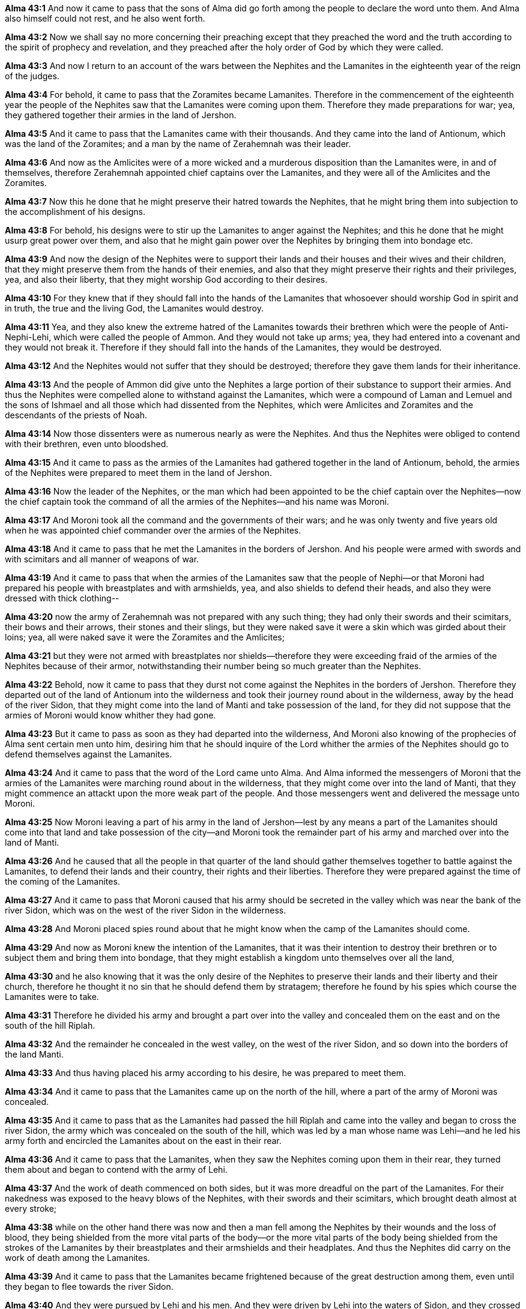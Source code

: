 *Alma 43:1* And now it came to pass that the sons of Alma did go forth among the people to declare the word unto them. And Alma also himself could not rest, and he also went forth.

*Alma 43:2* Now we shall say no more concerning their preaching except that they preached the word and the truth according to the spirit of prophecy and revelation, and they preached after the holy order of God by which they were called.

*Alma 43:3* And now I return to an account of the wars between the Nephites and the Lamanites in the eighteenth year of the reign of the judges.

*Alma 43:4* For behold, it came to pass that the Zoramites became Lamanites. Therefore in the commencement of the eighteenth year the people of the Nephites saw that the Lamanites were coming upon them. Therefore they made preparations for war; yea, they gathered together their armies in the land of Jershon.

*Alma 43:5* And it came to pass that the Lamanites came with their thousands. And they came into the land of Antionum, which was the land of the Zoramites; and a man by the name of Zerahemnah was their leader.

*Alma 43:6* And now as the Amlicites were of a more wicked and a murderous disposition than the Lamanites were, in and of themselves, therefore Zerahemnah appointed chief captains over the Lamanites, and they were all of the Amlicites and the Zoramites.

*Alma 43:7* Now this he done that he might preserve their hatred towards the Nephites, that he might bring them into subjection to the accomplishment of his designs.

*Alma 43:8* For behold, his designs were to stir up the Lamanites to anger against the Nephites; and this he done that he might usurp great power over them, and also that he might gain power over the Nephites by bringing them into bondage etc.

*Alma 43:9* And now the design of the Nephites were to support their lands and their houses and their wives and their children, that they might preserve them from the hands of their enemies, and also that they might preserve their rights and their privileges, yea, and also their liberty, that they might worship God according to their desires.

*Alma 43:10* For they knew that if they should fall into the hands of the Lamanites that whosoever should worship God in spirit and in truth, the true and the living God, the Lamanites would destroy.

*Alma 43:11* Yea, and they also knew the extreme hatred of the Lamanites towards their brethren which were the people of Anti-Nephi-Lehi, which were called the people of Ammon. And they would not take up arms; yea, they had entered into a covenant and they would not break it. Therefore if they should fall into the hands of the Lamanites, they would be destroyed.

*Alma 43:12* And the Nephites would not suffer that they should be destroyed; therefore they gave them lands for their inheritance.

*Alma 43:13* And the people of Ammon did give unto the Nephites a large portion of their substance to support their armies. And thus the Nephites were compelled alone to withstand against the Lamanites, which were a compound of Laman and Lemuel and the sons of Ishmael and all those which had dissented from the Nephites, which were Amlicites and Zoramites and the descendants of the priests of Noah.

*Alma 43:14* Now those dissenters were as numerous nearly as were the Nephites. And thus the Nephites were obliged to contend with their brethren, even unto bloodshed.

*Alma 43:15* And it came to pass as the armies of the Lamanites had gathered together in the land of Antionum, behold, the armies of the Nephites were prepared to meet them in the land of Jershon.

*Alma 43:16* Now the leader of the Nephites, or the man which had been appointed to be the chief captain over the Nephites--now the chief captain took the command of all the armies of the Nephites--and his name was Moroni.

*Alma 43:17* And Moroni took all the command and the governments of their wars; and he was only twenty and five years old when he was appointed chief commander over the armies of the Nephites.

*Alma 43:18* And it came to pass that he met the Lamanites in the borders of Jershon. And his people were armed with swords and with scimitars and all manner of weapons of war.

*Alma 43:19* And it came to pass that when the armies of the Lamanites saw that the people of Nephi--or that Moroni had prepared his people with breastplates and with armshields, yea, and also shields to defend their heads, and also they were dressed with thick clothing--

*Alma 43:20* now the army of Zerahemnah was not prepared with any such thing; they had only their swords and their scimitars, their bows and their arrows, their stones and their slings, but they were naked save it were a skin which was girded about their loins; yea, all were naked save it were the Zoramites and the Amlicites;

*Alma 43:21* but they were not armed with breastplates nor shields--therefore they were exceeding fraid of the armies of the Nephites because of their armor, notwithstanding their number being so much greater than the Nephites.

*Alma 43:22* Behold, now it came to pass that they durst not come against the Nephites in the borders of Jershon. Therefore they departed out of the land of Antionum into the wilderness and took their journey round about in the wilderness, away by the head of the river Sidon, that they might come into the land of Manti and take possession of the land, for they did not suppose that the armies of Moroni would know whither they had gone.

*Alma 43:23* But it came to pass as soon as they had departed into the wilderness, And Moroni also knowing of the prophecies of Alma sent certain men unto him, desiring him that he should inquire of the Lord whither the armies of the Nephites should go to defend themselves against the Lamanites.

*Alma 43:24* And it came to pass that the word of the Lord came unto Alma. And Alma informed the messengers of Moroni that the armies of the Lamanites were marching round about in the wilderness, that they might come over into the land of Manti, that they might commence an attackt upon the more weak part of the people. And those messengers went and delivered the message unto Moroni.

*Alma 43:25* Now Moroni leaving a part of his army in the land of Jershon--lest by any means a part of the Lamanites should come into that land and take possession of the city--and Moroni took the remainder part of his army and marched over into the land of Manti.

*Alma 43:26* And he caused that all the people in that quarter of the land should gather themselves together to battle against the Lamanites, to defend their lands and their country, their rights and their liberties. Therefore they were prepared against the time of the coming of the Lamanites.

*Alma 43:27* And it came to pass that Moroni caused that his army should be secreted in the valley which was near the bank of the river Sidon, which was on the west of the river Sidon in the wilderness.

*Alma 43:28* And Moroni placed spies round about that he might know when the camp of the Lamanites should come.

*Alma 43:29* And now as Moroni knew the intention of the Lamanites, that it was their intention to destroy their brethren or to subject them and bring them into bondage, that they might establish a kingdom unto themselves over all the land,

*Alma 43:30* and he also knowing that it was the only desire of the Nephites to preserve their lands and their liberty and their church, therefore he thought it no sin that he should defend them by stratagem; therefore he found by his spies which course the Lamanites were to take.

*Alma 43:31* Therefore he divided his army and brought a part over into the valley and concealed them on the east and on the south of the hill Riplah.

*Alma 43:32* And the remainder he concealed in the west valley, on the west of the river Sidon, and so down into the borders of the land Manti.

*Alma 43:33* And thus having placed his army according to his desire, he was prepared to meet them.

*Alma 43:34* And it came to pass that the Lamanites came up on the north of the hill, where a part of the army of Moroni was concealed.

*Alma 43:35* And it came to pass that as the Lamanites had passed the hill Riplah and came into the valley and began to cross the river Sidon, the army which was concealed on the south of the hill, which was led by a man whose name was Lehi--and he led his army forth and encircled the Lamanites about on the east in their rear.

*Alma 43:36* And it came to pass that the Lamanites, when they saw the Nephites coming upon them in their rear, they turned them about and began to contend with the army of Lehi.

*Alma 43:37* And the work of death commenced on both sides, but it was more dreadful on the part of the Lamanites. For their nakedness was exposed to the heavy blows of the Nephites, with their swords and their scimitars, which brought death almost at every stroke;

*Alma 43:38* while on the other hand there was now and then a man fell among the Nephites by their wounds and the loss of blood, they being shielded from the more vital parts of the body--or the more vital parts of the body being shielded from the strokes of the Lamanites by their breastplates and their armshields and their headplates. And thus the Nephites did carry on the work of death among the Lamanites.

*Alma 43:39* And it came to pass that the Lamanites became frightened because of the great destruction among them, even until they began to flee towards the river Sidon.

*Alma 43:40* And they were pursued by Lehi and his men. And they were driven by Lehi into the waters of Sidon, and they crossed the waters of Sidon. And Lehi retained his armies upon the bank of the river Sidon, that they should not cross.

*Alma 43:41* And it came to pass that Moroni and his army met the army of the Lamanites in the valley, on the other side of the river Sidon. And it came to pass that Moroni and his army began to fall upon them and to slay them.

*Alma 43:42* And it came to pass that the Lamanites did flee again before them towards the land of Manti, and they were met again by the armies of Moroni.

*Alma 43:43* Now in this case the Lamanites did fight exceedingly. Yea, never had the Lamanites been known to have fought with such exceeding great strength and courage, no, not even from the beginning.

*Alma 43:44* And they were inspired by the Zoramites and the Amlicites, which were their chief captains and leaders, and by Zerahemnah, who was their chief captain, or their chief leader and commander. Yea, they did fight like dragons. And many of the Nephites were slain by their hand; yea, for they did smite in two many of their headplates, and they did pierce many of their breastplates, and they did smite off many of their arms. And thus the Lamanites did smite in their fierce anger.

*Alma 43:45* Nevertheless the Nephites were inspired by a better cause. For they were not fighting for monarchy nor power, but they were fighting for their homes and their liberties, their wives and their children, and their all, yea, for their rights of worship and their church.

*Alma 43:46* And they were doing that which they felt it was the duty which they owed to their God; for the Lord had said unto them and also unto their fathers that inasmuch as ye are not guilty of the first offense neither the second, ye shall not suffer yourselves to be slain by the hands of your enemies.

*Alma 43:47* And again the Lord hath said that ye shall defend your families even unto bloodshed. Therefore for this cause were the Nephites contending with the Lamanites, to defend themselves and their families and their lands, their country and their rights and their religion.

*Alma 43:48* And it came to pass that when the men of Moroni saw the fierceness and the anger of the Lamanites, they were about to shrink and flee from them. And Moroni perceiving their intent sent forth and inspired their hearts with these thoughts, yea, the thoughts of their lands, their liberty, yea, their freedom from bondage.

*Alma 43:49* And it came to pass that they turned upon the Lamanites and they cried with one voice unto the Lord their God, for their liberty and their freedom from bondage.

*Alma 43:50* And they began to stand against the Lamanites with power. And in that selfsame hour that they cried unto the Lord for their freedom, the Lamanites began to flee before them; and they fled even to the waters of Sidon.

*Alma 43:51* Now the Lamanites were more numerous, yea, by more than double the number of the Nephites. Nevertheless they were driven, insomuch that they were gathered together in one body in the valley, upon the bank by the river Sidon.

*Alma 43:52* Therefore the armies of Moroni encircled them about, yea, even on both sides of the river; for behold, on the east were the men of Lehi.

*Alma 43:53* Therefore when Zerahemnah saw the men of Lehi on the east of the river Sidon and the armies of Moroni on the west of the river Sidon, that they were encircled about by the Nephites, they were struck with terror.

*Alma 43:54* Now Moroni, when he saw their terror, he commanded his men that they should stop shedding their blood.

